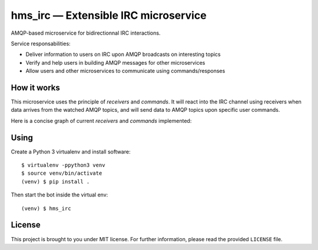 hms_irc — Extensible IRC microservice
=====================================

.. image:: https://travis-ci.org/haum/hms_irc.svg?branch=master
    :target: https://travis-ci.org/haum/hms_irc

.. image:: https://coveralls.io/repos/github/haum/hms_irc/badge.svg?branch=master
    :target: https://coveralls.io/github/haum/hms_irc?branch=master

AMQP-based microservice for bidirectionnal IRC interactions.

Service responsabilities:

- Deliver information to users on IRC upon AMQP broadcasts on interesting topics
- Verify and help users in building AMQP messages for other microservices
- Allow users and other microservices to communicate using commands/responses

How it works
------------

This microservice uses the principle of *receivers* and *commands*. It will
react into the IRC channel using receivers when data arrives from the watched
AMQP topics, and will send data to AMQP topics upon specific user commands.

Here is a concise graph of current *receivers* and *commands* implemented:

.. image:: doc/functional_graph/hms_irc.png
    :alt: Functional graph

Using
-----

Create a Python 3 virtualenv and install software::

    $ virtualenv -ppython3 venv
    $ source venv/bin/activate
    (venv) $ pip install .

Then start the bot inside the virtual env::

    (venv) $ hms_irc

License
-------

This project is brought to you under MIT license. For further information,
please read the provided ``LICENSE`` file.
